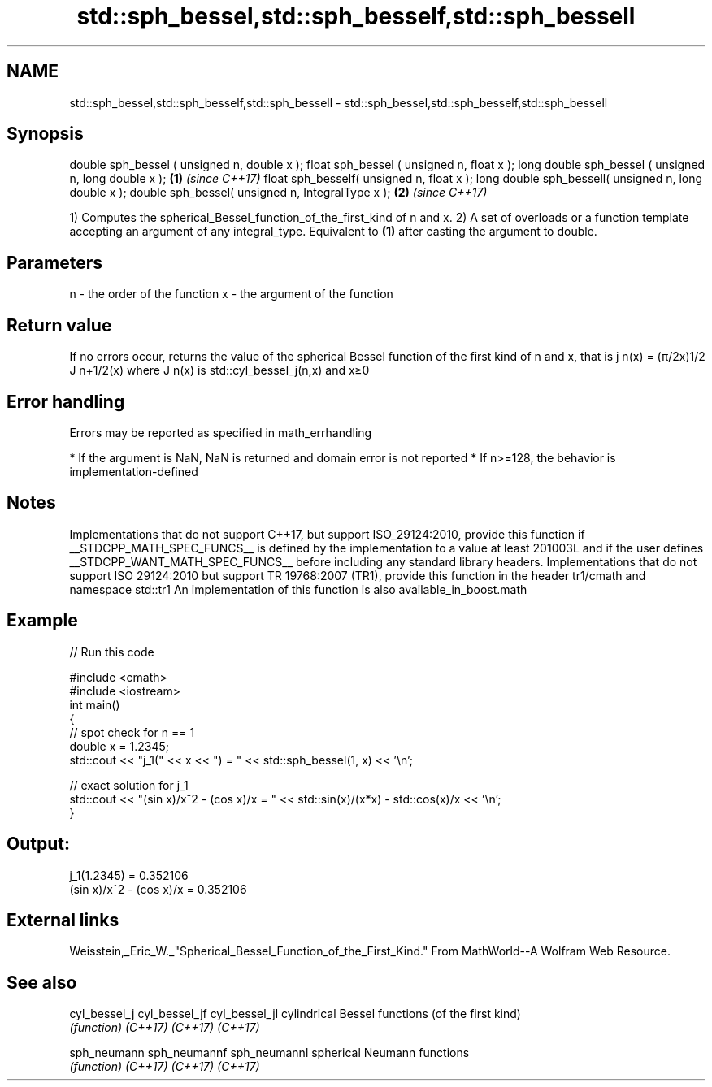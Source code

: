 .TH std::sph_bessel,std::sph_besself,std::sph_bessell 3 "2020.03.24" "http://cppreference.com" "C++ Standard Libary"
.SH NAME
std::sph_bessel,std::sph_besself,std::sph_bessell \- std::sph_bessel,std::sph_besself,std::sph_bessell

.SH Synopsis

double sph_bessel ( unsigned n, double x );
float sph_bessel ( unsigned n, float x );
long double sph_bessel ( unsigned n, long double x ); \fB(1)\fP \fI(since C++17)\fP
float sph_besself( unsigned n, float x );
long double sph_bessell( unsigned n, long double x );
double sph_bessel( unsigned n, IntegralType x );      \fB(2)\fP \fI(since C++17)\fP

1) Computes the spherical_Bessel_function_of_the_first_kind of n and x.
2) A set of overloads or a function template accepting an argument of any integral_type. Equivalent to \fB(1)\fP after casting the argument to double.

.SH Parameters


n - the order of the function
x - the argument of the function


.SH Return value

If no errors occur, returns the value of the spherical Bessel function of the first kind of n and x, that is j
n(x) = (π/2x)1/2
J
n+1/2(x) where J
n(x) is std::cyl_bessel_j(n,x) and x≥0

.SH Error handling

Errors may be reported as specified in math_errhandling

* If the argument is NaN, NaN is returned and domain error is not reported
* If n>=128, the behavior is implementation-defined


.SH Notes

Implementations that do not support C++17, but support ISO_29124:2010, provide this function if __STDCPP_MATH_SPEC_FUNCS__ is defined by the implementation to a value at least 201003L and if the user defines __STDCPP_WANT_MATH_SPEC_FUNCS__ before including any standard library headers.
Implementations that do not support ISO 29124:2010 but support TR 19768:2007 (TR1), provide this function in the header tr1/cmath and namespace std::tr1
An implementation of this function is also available_in_boost.math

.SH Example


// Run this code

  #include <cmath>
  #include <iostream>
  int main()
  {
      // spot check for n == 1
      double x = 1.2345;
      std::cout << "j_1(" << x << ") = " << std::sph_bessel(1, x) << '\\n';

      // exact solution for j_1
      std::cout << "(sin x)/x^2 - (cos x)/x = " << std::sin(x)/(x*x) - std::cos(x)/x << '\\n';
  }

.SH Output:

  j_1(1.2345) = 0.352106
  (sin x)/x^2 - (cos x)/x = 0.352106


.SH External links

Weisstein,_Eric_W._"Spherical_Bessel_Function_of_the_First_Kind." From MathWorld--A Wolfram Web Resource.

.SH See also



cyl_bessel_j
cyl_bessel_jf
cyl_bessel_jl cylindrical Bessel functions (of the first kind)
              \fI(function)\fP
\fI(C++17)\fP
\fI(C++17)\fP
\fI(C++17)\fP

sph_neumann
sph_neumannf
sph_neumannl  spherical Neumann functions
              \fI(function)\fP
\fI(C++17)\fP
\fI(C++17)\fP
\fI(C++17)\fP




